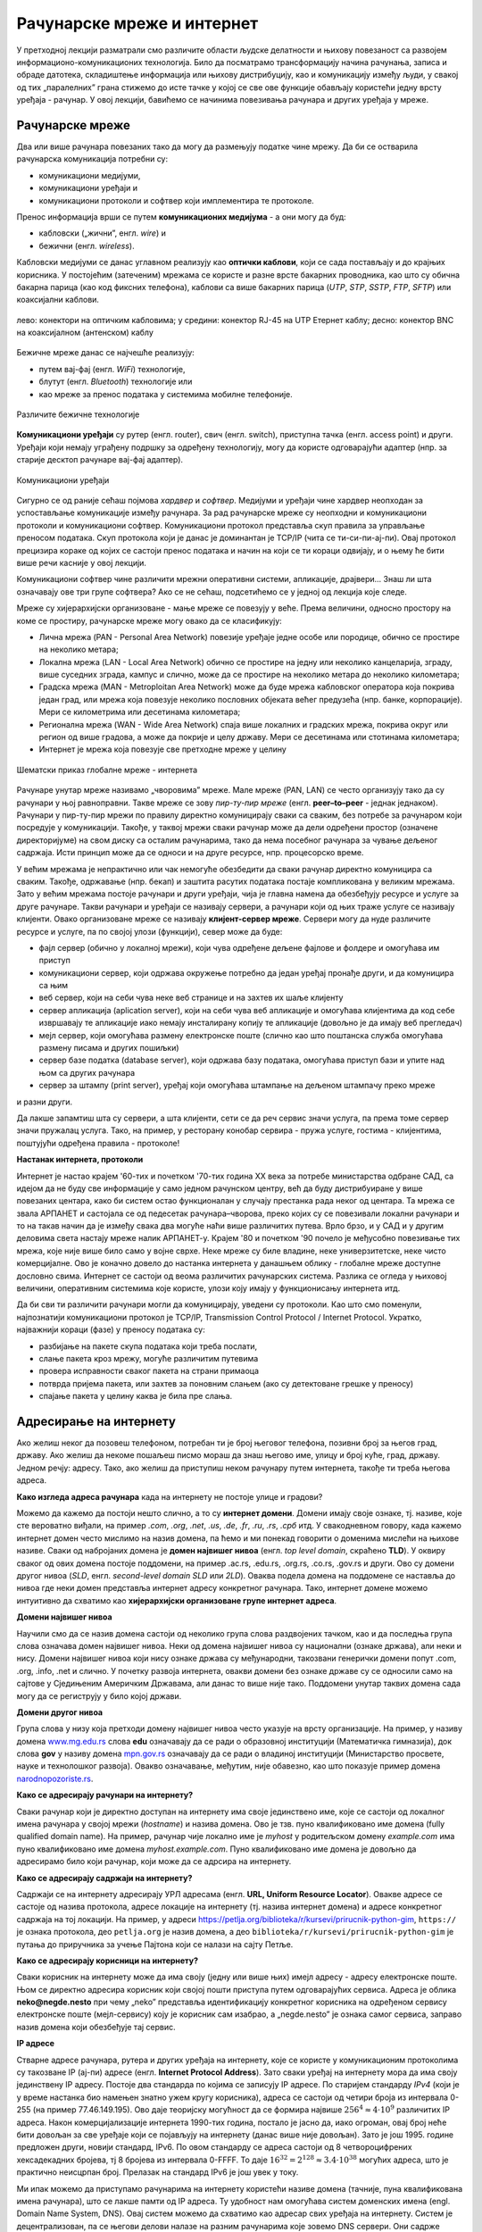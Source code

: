 Рачунарске мреже и интернет
===========================


У претходној лекцији разматрали смо различите области људске делатности и њихову повезаност са развојем информационо-комуникационих технологија. 
Било да посматрамо трансформацију начина рачунања, записа и обраде датотека, складиштење информација или њихову дистрибуцију, као и комуникацију између људи, у свакој од тих „паралелних” грана стижемо до исте тачке у којој се све ове функције обављају користећи једну врсту уређаја - рачунар. У овој лекцији, бавићемо се начинима повезивања рачунара и других уређаја у мреже.

Рачунарске мреже
----------------

Два или више рачунара повезаних тако да могу да размењују податке чине мрежу. Да би се остварила рачунарска комуникација потребни су: 

- комуникациони медијуми,
- комуникациони уређаји и
- комуникациони протоколи и софтвер који имплементира те протоколе.

Пренос информација врши се путем **комуникационих медијума** - а они могу да буд:

- кабловски („жични”, енгл. *wire*) и 
- бежични (енгл. *wireless*). 
 
Кабловски медијуми се данас углавном реализују  као **оптички каблови**, који се сада постављају и до крајњих корисника. У постојећим (затеченим) мрежама се користе и разне врсте бакарних проводника, као што су обична бакарна парица (као код фиксних телефона), каблови са више бакарних парица (*UTP*, *STP*, *SSTP*, *FTP*, *SFTP*) или коаксијални каблови.

.. figure:: ../../_images/2_kablovi_svi.png
    :width: 780px   
    :align: center 

    лево: конектори на оптичким кабловима;
    у средини: конектор RJ-45 на UTP Етернет каблу;
    десно: конектор BNC на коаксијалном (антенском) каблу

.. questionnote::

    Знате ли разлику између ових разичитих врста каблова? Од ког материјала je први, a од ког други и трећи? Каква је природа сигнала кроз *UTP* и коаксијалне, а каква кроз оптичке каблове? 
    
    Ако се не сећате ових појмова из основне школе, покушајте да пронађете одговор на интернету.

Бежичне мреже данас се најчешће реализују: 

- путем вај-фај (енгл. *WiFi*) технологије, 
- блутут (енгл. *Bluetooth*) технологије или 
- као мреже за пренос података у системима мобилне телефоније.


.. figure:: ../../_images/2_blututwifimob.png
    :width: 780px   
    :align: center 

    Различите бежичне технологије

**Комуникациони уређаји** су рутер (енгл. router), свич (енгл. switch), приступна тачка (енгл. access point) и други. Уређаји који немају уграђену подршку за одређену технологију, могу да користе одговарајући адаптер (нпр. за старије десктоп рачунаре вај-фај адаптер).

.. figure:: ../../_images/2_netwokuredjaj.png
    :width: 720px   
    :align: center 

    Комуникациони уређаји

.. learnmorenote::Више о рутерима и свичевима
   
       За коришћење интернета није потребно да разумеш како раде ови уређаји, који управљају саобраћајем у мрежи. Ако желиш да знаш више, можеш да прочиташ на пример на овим линковима (на енглеском): `рутер <https://en.wikipedia.org/wiki/Router_(computing)>`_, `свич <https://en.wikipedia.org/wiki/Network_switch>`_.
    


Сигурно се од раније сећаш појмова *хардвер* и *софтвер*. Медијуми и уређаји чине хардвер неопходан за успостављање комуникације између рачунара. За рад рачунарске мреже су неопходни и комуникациони протоколи и комуникациони софтвер. Комуникациони протокол представља скуп правила за управљање преносом података. Скуп протокола који је данас је доминантан је TCP/IP (чита се ти-си-пи-ај-пи). Овај протокол прецизира кораке од којих се састоји пренос података и начин на који се ти кораци одвијају, и о њему ће бити више речи касније у овој лекцији.

Комуникациони софтвер чине различити мрежни оперативни системи, апликације, драјвери... Знаш ли шта означавају ове три групе софтвера? Ако се не сећаш, подсетићемо се у једној од лекција које следе.

Мреже су хијерархијски организоване - мање мреже се повезују у веће. Према величини, односно простору на коме се простиру, рачунарске мреже могу овако да се класификују:

- Лична мрежа (PAN - Personal Area Network) повезије уређаје једне особе или породице, обично се простире на неколико метара;
- Локална мрежа (LAN - Local Area Network) обично се простире на једну или неколико канцеларија, зграду, више суседних зграда, кампус и слично, може да се простире на неколико метара до неколико километара;
- Градска мрежа (MAN - Metroploitan Area Network) може да буде мрежа кабловског оператора која покрива један град, или мрежа која повезује неколико пословних објеката већег предузећа (нпр. банке, корпорације). Мери се километрима или десетинама километара;
- Регионална мрежа (WAN - Wide Area Network) спаја више локалних и градских мрежа, покрива округ или регион од више градова, а може да покрије и целу државу. Мери се десетинама или стотинама километара;
- Интернет је мрежа која повезује све претходне мреже у целину

.. figure:: ../../_images/2_mreza.png
    :width: 720px
    :align: center

    Шематски приказ глобалне мреже - интернета

Рачунаре унутар мреже називамо „чворовима” мреже. Мале мреже (PAN, LAN) се често организују тако да су рачунари у њој равноправни. Такве мреже се зову *пир-ту-пир мреже* (енгл.  **peer–to–peer** - једнак једнаком). Рачунари у пир-ту-пир мрежи по правилу директно комуницирају сваки са сваким, без потребе за рачунаром који посредује у комуникацији. Такође, у таквој мрежи сваки рачунар може да дели одређени простор (означене директоријуме) на свом диску са осталим рачунарима, тако да нема посебног рачунара за чување дељеног садржаја. Исти принцип може да се односи и на друге ресурсе, нпр. процесорско време.

У већим мрежама је непрактично или чак немогуће обезбедити да сваки рачунар директно комуницира са сваким. Такође, одржавање (нпр. бекап) и заштита расутих података постаје компликована у великим мрежама. Зато у већим мрежама постоје рачунари и други уређаји, чија је главна намена да обезбеђују ресурсе и услуге за друге рачунаре. Такви рачунари и уређаји се називају сервери, а рачунари који од њих траже услуге се називају клијенти. Овако организоване мреже се називају **клијент-сервер мреже**. Сервери могу да нуде различите ресурсе и услуге, па по својој улози (функцији), север може да буде:

- фајл сервер (обично у локалној мрежи), који чува одређене дељене фајлове и фолдере и омогућава им приступ
- комуникациони сервер, који одржава окружење потребно да један уређај пронађе други, и да комуницира са њим
- веб сервер, који на себи чува неке веб странице и на захтев их шаље клијенту
- сервер апликација (aplication server), који на себи чува веб апликације и омогућава клијентима да код себе извршавају те апликације иако немају инсталирану копију те апликације (довољно је да имају веб прегледач)
- мејл сервер, који омогућава размену електронске поште (слично као што поштанска служба омогућава размену писама и других пошиљки)
- сервер базе податка (database server), који одржава базу података, омогућава приступ бази и упите над њом са других рачунара
- сервер за штампу (print server), уређај који омогућава штампање на дељеном штампачу преко мреже

и разни други.

Да лакше запамтиш шта су сервери, а шта клијенти, сети се да реч сервис значи услуга, па према томе сервер значи пружалац услуга. Тако, на пример, у ресторану конобар сервира - пружа услуге, гостима - клијентима, поштујући одређена правила - протоколе!

.. image:: ../../_images/2_serv_CDC-outtoeat.png
   :width: 150px   
   :align: center 

**Настанак интернета, протоколи**

Интернет је настао крајем '60-тих и почетком '70-тих година XX века за потребе министарства одбране САД, са идејом да не буду све информације у само једном рачунском центру, већ да буду дистрибуиране у више повезаних центара, како би систем остао функционалан у случају престанка рада неког од центара. 
Та мрежа се звала АРПАНЕТ и састојала се од педесетак рачунара–чворова, преко којих су се повезивали локални рачунари и то на такав начин да је између свака два могуће наћи више различитих путева. Врло брзо, и у САД и у другим деловима света настају мреже налик АРПАНЕТ-у. Крајем '80 и почетком '90 почело је међусобно повезивање тих мрежа, које није више било само у војне сврхе. Неке мреже су биле владине, неке универзитетске, неке чисто комерцијалне. Ово је коначно довело до настанка интернета у данашњем облику - глобалне мреже доступне дословно свима. Интернет се састоји од веома различитих рачунарских система. Разлика се огледа у њиховој величини, оперативним системима које користе, улози коју имају у функционисању интернета итд. 

.. suggestionnote::  
    
    `Више о АРПАНЕТ-у <https://sr.wikipedia.org/wiki/ARPANET>`_

Да би сви ти различити рачунари могли да комуницирају, уведени су протоколи. Као што смо поменули, најпознатији комуникациони протокол је TCP/IP, Transmission Control Protocol / Internet Protocol. Укратко, најважнији кораци (фазе) у преносу података су:

- разбијање на пакете скупа података који треба послати,
- слање пакета кроз мрежу, могуће различитим путевима
- провера исправности сваког пакета на страни примаоца
- потврда пријема пакета, или захтев за поновним слањем (ако су детектоване грешке у преносу)
- спајање пакета у целину каква је била пре слања. 

Адресирање на интернету
-----------------------

Ако желиш неког да позовеш телефоном, потребан ти је број његовог телефона, позивни број за његов град, државу. Ако желиш да некоме пошаљеш писмо мораш да знаш његово име, улицу и број куће, град, државу. Једном речју: адресу. Тако, ако желиш да приступиш неком рачунару путем интернета, такође ти треба његова адреса. 

**Како изгледа адреса рачунара** када на интернету не постоје улице и градови?

Можемо да кажемо да постоји нешто слично, а то су **интернет домени**. Домени имају своје ознаке, тј. називе, које сте вероватно виђали, на пример *.com*, *.org*, *.net*, *.us*, *.de*, *.fr*, *.ru*, *.rs*, *.срб* итд. У свакодневном говору, када кажемо интернет домен често мислимо на назив домена, па ћемо и ми понекад говорити о доменима мислећи на њихове називе. Сваки од набројаних домена је **домен највишег нивоа** (енгл. *top level domain*, скраћено **TLD**). У оквиру сваког од ових домена постоје поддомени, на пример .ac.rs, .edu.rs, .org.rs, .co.rs, .gov.rs и други. Ово су домени другог нивоа (*SLD*, енгл. *second-level domain SLD* или *2LD*). Оваква подела домена на поддомене се наставља до нивоа где неки домен представља интернет адресу конкретног рачунара. Тако, интернет домене можемо интуитивно да схватимо као **хијерархијски организоване групе интернет адреса**.


.. learnmorenote:: Ако те интересује ко одређује интернет домене и чији је интернет

    Можда се питаш **како настају интернет домени** и како не долази до конфликта (преклапања, двоструких имена)?

    Организација за управљање доменима на међународном нивоу је непрофитна организација `ICANN <https://www.icann.org/>`_ (Internet Corporation for Assigned Names and Numbers). Она делегира одговарајућим националним организацијама управљање над националним доменима, као што су *.de* за Немачку, *.fr* за Француску, *.ru* за Русију итд. Србија има два национална домена, **.rs** и **.срб** и ICANN је управу над њима поверила фондацији `РНИДС <https://xn--d1aholi.xn--90a3ac/>`_ (Регистар националног интернет домена Србије). РНИДС је неке поддомене ова два домена делегирао даље. На пример, домени .ac.rs и .ак.срб су делегирани организацији АМРЕС (Академска мрежа Србије), а домени .gov.rs и .упр.срб су делегирани Канцеларији за информационе технологије и електронску управу (КИТеУ) републике Србије. Ове организације даље управљају својим поддоменима и омогућавају корисницима који на то имају право, да добију своје интернет адресе у оквиру тих поддомена. Свако у Србији, ко жели да има своју интернет адресу, може да се обрати организацији РНИДС и да код ње (или неког њеног овлашћеног регистра) региструје изабрану адресу, ако она није већ регистрована. 


    За било коју интерент адресу регистровану код РНИДС, на адреси `https://www.rnids.rs/домени/подаци-о-регистрованом-домену <https://www.rnids.rs/%D0%B4%D0%BE%D0%BC%D0%B5%D0%BD%D0%B8/%D0%BF%D0%BE%D0%B4%D0%B0%D1%86%D0%B8-%D0%BE-%D1%80%D0%B5%D0%B3%D0%B8%D1%81%D1%82%D1%80%D0%BE%D0%B2%D0%B0%D0%BD%D0%BE%D0%BC-%D0%B4%D0%BE%D0%BC%D0%B5%D0%BD%D1%83>`_ можете да сазнате ко је ту адресу регистровао. 

    Ако желиш да боље разумеш чиме се још бави РНИДС (осим што води евиденцију наша два национална интернет домена), можеш да погледаш `ову њихову публикацију <https://www.rnids.rs/publikacije/Pravni_vodic_kroz_internet_domene.pdf>`_.

    Важно је да знаш: **интернет је јавно добро**, нико није власник интернета, нико не поседује интернет нити може да га контролише (укључује и искључује) са једног, централног места. Постоје организације које су задужене за уређивање појединих области функционисања интернета - на пример протокола, стандарда адресирања и комуникације, домена и разрешавања доменских адреса, за питање лиценци и ауторских права, безбедности и слично, али њихова улога је регулаторна. Те организације нису власници интернета нити његових делова, оне се само баве стварањем услова који омогућавају да интернет постоји и несметано ради.

    Ако те интересује више о управљању интернетом добро место за почетак тог истраживања је на овом линку `Управљање Интернетом | РНИДС <https://www.rnids.rs/%D0%BE-%D0%BD%D0%B0%D0%BC%D0%B0/%D1%83%D0%BF%D1%80%D0%B0%D0%B2%D1%99%D0%B0%D1%9A%D0%B5-%D0%B8%D0%BD%D1%82%D0%B5%D1%80%D0%BD%D0%B5%D1%82%D0%BE%D0%BC>`_.
        
**Домени највишег нивоа**

Научили смо да се назив домена састоји од неколико група слова раздвојених тачком, као и да последња група слова означава домен највишег нивоа. Неки од домена највишег нивоа су национални (ознаке држава), али неки и нису. Домени највишег нивоа који нису ознаке држава су међународни, такозвани генерички домени попут .com, .org, .info, .net и слично. У почетку развоја интернета, овакви домени без ознаке државе су се односили само на сајтове у Сједињеним Америчким Државама, али данас то више није тако. Поддомени унутар тaквих домена сада могу да се региструју у било којој држави.

.. learnmorenote:: Ако те интересује списак свих TLD...  

    можеш да га видиш овде: `Списак свих TLD <https://en.wikipedia.org/wiki/List_of_Internet_top-level_domains#ICANN-era_generic_top-level_domains>`_.

**Домени другог нивоа**

Група слова у низу која претходи домену највишег нивоа често указује на врсту организације. На пример, у називу домена `www.mg.edu.rs <https://www.mg.edu.rs/>`_ слова **edu** означавају да се ради о образовној институцији (Математичка гимназија), док слова **gov** у називу домена `mpn.gov.rs <http://www.mpn.gov.rs/>`_ означавају да се ради о владиној институцији (Министарство просвете, науке и технолошког развоја). Овакво означавање, међутим, није обавезно, као што показује пример домена `narodnopozoriste.rs <https://www.narodnopozoriste.rs/>`_.

.. questionnote::

    Погледајте називе домена које су регистровале неке институције (гимназијe, факултети, министарства итд.)

    | `mup.gov.rs <https://www.mup.gov.rs>`_
    | `education.gouv.fr <https://www.education.gouv.fr>`_
    | `bmbf.de <https://www.bmbf.de>`_
    | `commerce.gov <https://www.commerce.gov>`_
    | `etf.bg.ac.rs <https://www.etf.bg.ac.rs>`_
    | `cam.ac.uk <https://www.cam.ac.uk>`_
    | `vigimnazija.edu.rs <https://vigimnazija.edu.rs>`_
    | `talenti.edu.rs <https://www.talenti.edu.rs>`_

    Можете ли на основу неког од ових назива домена да откријете у којој држави је регистрован домен, или које врсте је институција која га је регистровала?

**Како се адресирају рачунари на интернету?**

Сваки рачунар који је директно доступан на интернету има своје јединствено име, које се састоји од локалног имена рачунара у својој мрежи (*hostname*) и назива домена. Ово је тзв. пуно квалификовано име домена (fully qualified domain name). На пример, рачунар чије локално име је *myhost* у родитељском домену *example.com* има пуно квалификовано име домена *myhost.example.com*. Пуно квалификовано име домена је довољно да адресирамо било који рачунар, који може да се адрсира на интернету.

**Како се адресирају садржаји на интернету?**

Садржаји се на интернету адресирају УРЛ адресама (енгл. **URL, Uniform Resource Locator**). Овакве адресе се састоје од назива протокола, адресе локације на интернету (тј. назива интернет домена) и адресе конкретног садржаја на тој локацији.  На пример,  у адреси `<https://petlja.org/biblioteka/r/kursevi/prirucnik-python-gim>`_, ``https://`` је ознака протокола, део ``petlja.org`` је назив домена, а део ``biblioteka/r/kursevi/prirucnik-python-gim`` је путања до приручника за учење Пајтона који се налази на сајту Петље. 

**Како се адресирају корисници на интернету?**

Сваки корисник на интернету може да има своју (једну или више њих) имејл адресу - адресу електронске поште. Њом се директно адресира корисник који својој пошти приступа путем одговарајућих сервиса. Адреса је облика **neko@negde.nesto** при чему „neko” представља идентификацију конкретног корисника на одређеном сервису електронске поште (мејл-сервису) коју је корисник сам изабрао, а „negde.nesto”  је ознака самог сервиса, заправо назив домена који обезбеђује тај сервис.

**IP адресе**

Стварне адресе рачунара, рутера и других уређаја на интернету, које се користе у комуникационим протоколима су такозване IP (ај-пи) адресе (енгл. **Internet Protocol Address**). Зато сваки уређај на интернету мора да има своју јединствену IP адресу. Постоје два стандарда по којима се записују IP адресе. По старијем стандарду *IPv4* (који је у време настанка био намењен знатно ужем кругу корисника), адреса се састоји од четири броја из интервала 0-255 (на пример 77.46.149.195). Ово даје теоријску могућност да се формира највише :math:`256^4 \approx 4 \cdot 10^9` различитих IP адреса. Након комерцијализације интернета 1990-тих година, постало је јасно да, иако огроман, овај број неће бити довољан за све уређаје који се појављују на интернету (данас више није довољан). Зато је још 1995. године предложен други, новији стандард, IPv6. По овом стандарду се адреса састоји од 8 четвороцифрених хексадекадних бројева, тј 8 бројева из интервала 0-FFFF. То даје :math:`16^{32} = 2^{128} \approx 3.4 \cdot 10^{38}` могућих адреса, што је практично неисцрпан број. Прелазак на стандард IPv6 је још увек у току.

Ми ипак можемо да приступамо рачунарима на интернету користећи називе домена (тачније, пуна квалификована имена рачунара), што се лакше памти од IP адреса. Ту удобност нам омогућава систем доменских имена (engl. Domain Name System, DNS). Овај систем можемо да схватимо као адресар свих уређаја на интернету. Систем је децентрализован, па се његови делови налазе на разним рачунарима које зовемо DNS сервери. Они садрже табеле регистрованих назива домена и разне податке о њима, па и њихове IP адресе. Захваљујући томе, DNS сервери могу на основу назива домена да пронађу и јаве IP адресу. 

Проналажење IP адресе за дати назив домена се назива `разрешавање имена домена`. Разрешавање имена се дешава од домена највишег нивоа, ка нижим нивоима. На пример, за разрешавање имена домена `matf.bg.ac.rs <http://www.matf.bg.ac.rs/>`_, упит се упућује регистру .rs домена, који га прослеђује регистру .ac домена (академске институције), затим .bg (београдски универзитет), и на крају на конкретан факултет, на чијем рачунару се налазе инфорамције о IP адресама свих рачунара тог поддомена, који су доступни на интернету.

.. questionnote:: 

    И поред тога што нико није власник интернета, ми ипак за прикључење на интернет некоме плаћамо ту услугу. Да ли знате коме и зашто?

**Добављачи интернет услуга, интернет сервис-провајдери (ИСП)**, обезбеђују нам приступ интернету и додељују адресу под којом се наш уређај појављује на мрежи. 

Већ смо рекли да се интернет састоји од међусобно повезаних уређаја и мрежа. Такође, споменули смо и појам IP адресе. IP адреса може бити јавна или приватна. Јавне IP адресе су јединствене адресе „видљиве” на интернету, док су приватне IP адресе такође јединствене, али видљиве само у оквиру локалне мреже. Данас, повезати се на интернет, значи добити једну приватну IP адресу у локалној мрежи провајдера интернет услуга. Та адреса додељује се рутеру корисника, на који се са друге стране повезују сви његови уређаји. Уређаји корисника чине личну или локалну рачунарску мрежу корисника. Изузетак је када корисник додатно плати најам јавне IP адресе чиме његов рутер постаје директно „видљив” на интернету. Потребу за јавним IP адресама обично имају предузећа или појединци који се баве пословањем на интернету, ако желе да, на пример, подигну веб сервер да би други рачунари могли да га „пронађу” и приступе му. Рутер и протоколи унутар личне или локалне мреже задужени су да захтев са уређаја корисника проследе на интернет, а приспеле информације са интернета проследе управо уређају корисника који је те информације „затражио”.

.. figure:: ../../_images/2_Internet_map.jpg
    :width: 780px   
    :align: center 

    Визуализација количине путева на интернету

    Аутор: The Opte Project - Originally from the English Wikipedia; description page is/was here., CC BY 2.5, https://commons.wikimedia.org/w/index.php?curid=1538544

Повезивање са интернетом
------------------------

Уколико код куће имаш уведен интернет, онда сасвим сигурно имаш и личну или локалну мрежу (PAN, LAN). Сви рачунари (стони, таблети, мобилни телефони) у том случају комуницирају са мрежним уређајем, који обезбеђује везу свих рачунара из локалне мреже са интернетом. Чак и у малој мрежи (кућној, школској или у неком предузећу) могуће је да постоји више мрежних уређаја као што су рутер и свич. Они имају различиту улогу у локалној мрежи. Обично веза са интернетом долази до рутера, а онда рутер обезбеђује повезаност и комуникацију унутар мање мреже. Поменимо и то да су се крајем прошлог века рачунари повезивали на интернет помоћу модема за фиксну телефонију, а између себе у малим мрежама помоћу хаба.

Крајњи корисници се повезују са интернетом преко комуникационих медијума и уређаја за повезивање. Технологије за повезивање са интернетом су разноврсне и стално се унапређују. Од жичних технологија за повезивање са интернетом, данас се користе:

- оптички кабл, као тренутно најквалитетнији начин повезивања. Пожељно је да се оптика доведе што ближе крајњем кориснику, а најбоље до куће/стана (*FTTH, Fiber To The Home*).
- мрежа фиксне телефоније, тј. бакарна парица и (најчешће) ADSL уређај
- коаксијални (антенски) кабл и одговарајући кабловски модем. Кабловски ТВ оператери нуде ову могућност као опцију уз кабловску телевизију, мада коаксијалне каблове све више замењују оптичким.

Од технолохија бежичног приступа, користе се:

- приступне технологије у системима мобилне телефоније (нпр. мобилни интернет)
- вај-фај (енгл. WiFi, Wireless Fidelity) - за мреже малог домета (PAN, LAN)
- вај-макс (WiMAX, Worldwide Interoperability for Microwave Access), за повезивање разуђених корисника, домета 5 km до чак 50 km, зависно од конфигурације терена.
- лај-фај (LiFi, Light Fidelity), нова технологија којом се сигнал емитује помоћу LED диоде у видљивом делу спектра 

и други.

.. questionnote::

    Ако имаш код куће или у школи „уведен” интернет, да ли знаш како је та веза реализована? Распитај се о томе како твоје домаћинство добавља интернет-услуге, а наставника како је школа повезана. 

**Да ли знаш који све уређаји могу да се повежу на интернет?**
То могу да буду рачунари, рутери, мобилни телефони и таблети, али и многе друге *ствари*. На интернет се повезују возила, системи веб-надзора, одашиљачи на медицинским уређајима које на себи или у себи носе здравствено угрожене особе (нпр. после операције срца, да прате и јављају њихово здравствено стање), чак и одашиљачи на животињама са великих фарми. Сви ти, и други уређаји чине тзв. **„интернет ствари”** (енгл. **IoT**, internet of things), који највише доприноси свакодневном вртоглавом расту броја уређаја прикључених на интернет. Интернет ствари омогућава нпр. да корисник са мобилног телефона, преко интернета, укључи грејање или неки кућни апарат пре него што стигне кући (и електричне утичнице могу да имају IP адресе), или да се камере за видео-надзор повежу са центром за надзор иако уз саму камеру не постоји рачунар - камера може да има своју IP адресу!


.. image:: ../../_images/2_IoT.png
   :width: 500px   
   :align: center

.. questionnote::

    Размисли које су позитивне а које негативне стране „интернета ствари”. Знаш ли за неки пример IoT у свом окружењу?

.. learnmorenote:: Ако желиш да знаш више о интернету
   
    Свеобухватан текст о свим поменутим појмовима можеш пронаћи овде `Интернет — Википедија <https://sr.wikipedia.org/wiki/%D0%98%D0%BD%D1%82%D0%B5%D1%80%D0%BD%D0%B5%D1%82>`_.

.. comment
    На крају, ево како сам РНИДС `дефинише <https://www.rnids.rs/%D0%B4%D0%BE%D0%BC%D0%B5%D0%BD%D0%B8/%D1%88%D1%82%D0%B0-%D1%98%D0%B5-%D0%B8%D0%BD%D1%82%D0%B5%D1%80%D0%BD%D0%B5%D1%82-%D0%B4%D0%BE%D0%BC%D0%B5%D0%BD>`_ два важна појма о којима смо овде говорили:

    - Интернет домен (Internet domain) је скуп података који описује јединствену административно-техничку целину на Интернету, према правилима DNS система. Ови подаци могу да буду адресе рачунара, ресурса или сервиса на домену (www, mail, ftp…), називи и адресе DNS сервера, сигурносни подаци за DNSSEC и др. Глобалну видљивост интернет домена омогућава DNS сервис.
    - Назив интернет домена (енгл. Internet domain name) је текстуална ознака коју корисник региструје за своје потребе, чиме ствара административно-техничку могућност за видљивост интернет домена под тим називом. Назив интернет домена је саставни део веб адресе и адресе е-поште и на тај начин одређује идентитет на Интернету. 


